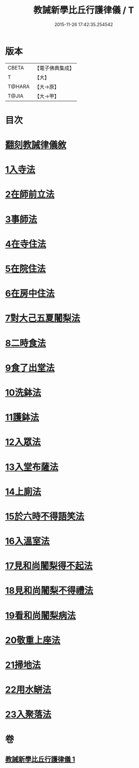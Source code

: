 #+TITLE: 教誡新學比丘行護律儀 / T
#+DATE: 2015-11-26 17:42:35.254542
* 版本
 |     CBETA|【電子佛典集成】|
 |         T|【大】     |
 |    T@HARA|【大→原】   |
 |     T@JIA|【大→甲】   |

* 目次
* [[file:KR6k0183_001.txt::001-0869a3][翻刻教誡律儀敘]]
* [[file:KR6k0183_001.txt::0869b21][1入寺法]]
* [[file:KR6k0183_001.txt::0869b29][2在師前立法]]
* [[file:KR6k0183_001.txt::0869c4][3事師法]]
* [[file:KR6k0183_001.txt::0870a14][4在寺住法]]
* [[file:KR6k0183_001.txt::0870b8][5在院住法]]
* [[file:KR6k0183_001.txt::0871a5][6在房中住法]]
* [[file:KR6k0183_001.txt::0871b3][7對大己五夏闍梨法]]
* [[file:KR6k0183_001.txt::0871b18][8二時食法]]
* [[file:KR6k0183_001.txt::0872b5][9食了出堂法]]
* [[file:KR6k0183_001.txt::0872b15][10洗鉢法]]
* [[file:KR6k0183_001.txt::0872c5][11護鉢法]]
* [[file:KR6k0183_001.txt::0872c16][12入眾法]]
* [[file:KR6k0183_001.txt::0872c24][13入堂布薩法]]
* [[file:KR6k0183_001.txt::0872c26][14上廁法]]
* [[file:KR6k0183_001.txt::0873a17][15於六時不得語笑法]]
* [[file:KR6k0183_001.txt::0873a20][16入溫室法]]
* [[file:KR6k0183_001.txt::0873b4][17見和尚闍梨得不起法]]
* [[file:KR6k0183_001.txt::0873b7][18見和尚闍梨不得禮法]]
* [[file:KR6k0183_001.txt::0873b12][19看和尚闍梨病法]]
* [[file:KR6k0183_001.txt::0873b19][20敬重上座法]]
* [[file:KR6k0183_001.txt::0873c2][21掃地法]]
* [[file:KR6k0183_001.txt::0873c8][22用水缾法]]
* [[file:KR6k0183_001.txt::0873c15][23入聚落法]]
* 卷
** [[file:KR6k0183_001.txt][教誡新學比丘行護律儀 1]]
